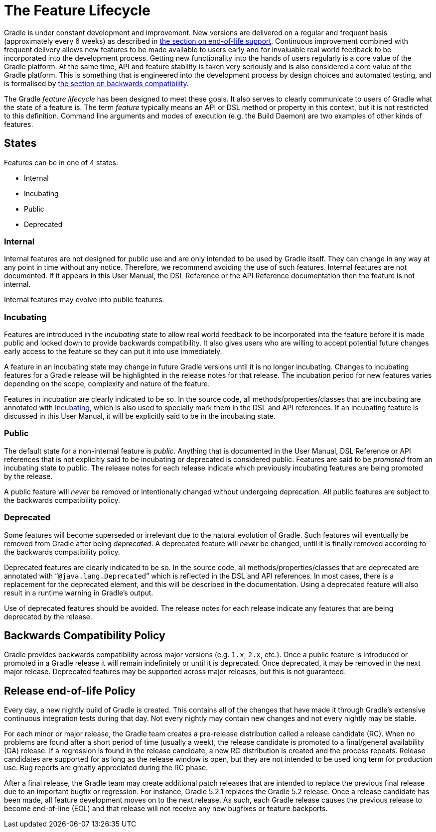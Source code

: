 // Copyright 2017 the original author or authors.
//
// Licensed under the Apache License, Version 2.0 (the "License");
// you may not use this file except in compliance with the License.
// You may obtain a copy of the License at
//
//      http://www.apache.org/licenses/LICENSE-2.0
//
// Unless required by applicable law or agreed to in writing, software
// distributed under the License is distributed on an "AS IS" BASIS,
// WITHOUT WARRANTIES OR CONDITIONS OF ANY KIND, either express or implied.
// See the License for the specific language governing permissions and
// limitations under the License.

[[feature_lifecycle]]
= The Feature Lifecycle

Gradle is under constant development and improvement. New versions are delivered on a regular and frequent basis (approximately every 6 weeks) as described in <<#eol_support,the section on end-of-life support>>. Continuous improvement combined with frequent delivery allows new features to be made available to users early and for invaluable real world feedback to be incorporated into the development process. Getting new functionality into the hands of users regularly is a core value of the Gradle platform. At the same time, API and feature stability is taken very seriously and is also considered a core value of the Gradle platform. This is something that is engineered into the development process by design choices and automated testing, and is formalised by <<#backwards_compatibility,the section on backwards compatibility>>. 

The Gradle _feature lifecycle_ has been designed to meet these goals. It also serves to clearly communicate to users of Gradle what the state of a feature is. The term _feature_ typically means an API or DSL method or property in this context, but it is not restricted to this definition. Command line arguments and modes of execution (e.g. the Build Daemon) are two examples of other kinds of features.


[[sec:states]]
== States

Features can be in one of 4 states:

* Internal
* Incubating
* Public
* Deprecated


[[sec:internal]]
=== Internal

Internal features are not designed for public use and are only intended to be used by Gradle itself. They can change in any way at any point in time without any notice. Therefore, we recommend avoiding the use of such features. Internal features are not documented. If it appears in this User Manual, the DSL Reference or the API Reference documentation then the feature is not internal.

Internal features may evolve into public features.

[[sec:incubating_state]]
=== Incubating

Features are introduced in the _incubating_ state to allow real world feedback to be incorporated into the feature before it is made public and locked down to provide backwards compatibility. It also gives users who are willing to accept potential future changes early access to the feature so they can put it into use immediately.

A feature in an incubating state may change in future Gradle versions until it is no longer incubating. Changes to incubating features for a Gradle release will be highlighted in the release notes for that release. The incubation period for new features varies depending on the scope, complexity and nature of the feature.

Features in incubation are clearly indicated to be so. In the source code, all methods/properties/classes that are incubating are annotated with link:{javadocPath}/org/gradle/api/Incubating.html[Incubating], which is also used to specially mark them in the DSL and API references. If an incubating feature is discussed in this User Manual, it will be explicitly said to be in the incubating state.

[[sec:public]]
=== Public

The default state for a non-internal feature is _public_. Anything that is documented in the User Manual, DSL Reference or API references that is not explicitly said to be incubating or deprecated is considered public. Features are said to be _promoted_ from an incubating state to public. The release notes for each release indicate which previously incubating features are being promoted by the release.

A public feature will _never_ be removed or intentionally changed without undergoing deprecation. All public features are subject to the backwards compatibility policy.

[[sec:deprecated]]
=== Deprecated

Some features will become superseded or irrelevant due to the natural evolution of Gradle. Such features will eventually be removed from Gradle after being _deprecated_. A deprecated feature will _never_ be changed, until it is finally removed according to the backwards compatibility policy.

Deprecated features are clearly indicated to be so. In the source code, all methods/properties/classes that are deprecated are annotated with “`@java.lang.Deprecated`” which is reflected in the DSL and API references. In most cases, there is a replacement for the deprecated element, and this will be described in the documentation. Using a deprecated feature will also result in a runtime warning in Gradle's output.

Use of deprecated features should be avoided. The release notes for each release indicate any features that are being deprecated by the release.

[[backwards_compatibility]]
== Backwards Compatibility Policy

Gradle provides backwards compatibility across major versions (e.g. `1.x`, `2.x`, etc.). Once a public feature is introduced or promoted in a Gradle release it will remain indefinitely or until it is deprecated. Once deprecated, it may be removed in the next major release. Deprecated features may be supported across major releases, but this is not guaranteed.

[[eol_support]]
== Release end-of-life Policy

Every day, a new nightly build of Gradle is created.  This contains all of the changes that have made it through Gradle's extensive continuous integration tests during that day.  Not every nightly may contain new changes and not every nightly may be stable. 

For each minor or major release, the Gradle team creates a pre-release distribution called a release candidate (RC). When no problems are found after a short period of time (usually a week), the release candidate is promoted to a final/general availability (GA) release. If a regression is found in the release candidate, a new RC distribution is created and the process repeats.  Release candidates are supported for as long as the release window is open, but they are not intended to be used long term for production use. Bug reports are greatly appreciated during the RC phase.

After a final release, the Gradle team may create additional patch releases that are intended to replace the previous final release due to an important bugfix or regression.  For instance, Gradle 5.2.1 replaces the Gradle 5.2 release.  Once a release candidate has been made, all feature development moves on to the next release.  As such, each Gradle release causes the previous release to become end-of-line (EOL) and that release will not receive any new bugfixes or feature backports. 
